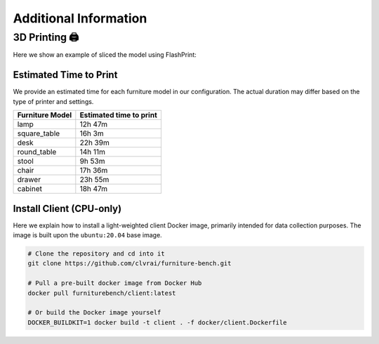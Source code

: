 Additional Information
======================

3D Printing 🖨️
~~~~~~~~~~~~~~

Here we show an example of sliced the model using FlashPrint:

.. image:: ../_static/images/slice_example.png
    :width: 300px
    :alt: slice_example


Estimated Time to Print
-----------------------
We provide an estimated time for each furniture model in our configuration.
The actual duration may differ based on the type of printer and settings.

+--------------------+--------------------------+
| Furniture Model    | Estimated time to print  |
+====================+==========================+
| lamp               | 12h 47m                  |
+--------------------+--------------------------+
| square_table       | 16h 3m                   |
+--------------------+--------------------------+
| desk               | 22h 39m                  |
+--------------------+--------------------------+
| round_table        | 14h 11m                  |
+--------------------+--------------------------+
| stool              | 9h  53m                  |
+--------------------+--------------------------+
| chair              | 17h 36m                  |
+--------------------+--------------------------+
| drawer             | 23h 55m                  |
+--------------------+--------------------------+
| cabinet            | 18h 47m                  |
+--------------------+--------------------------+


Install Client (CPU-only)
-----------------------------
Here we explain how to install a light-weighted client Docker image, primarily intended for data collection purposes. The image is built upon the ``ubuntu:20.04`` base image.

.. code:: bash

    # Clone the repository and cd into it
    git clone https://github.com/clvrai/furniture-bench.git

    # Pull a pre-built docker image from Docker Hub
    docker pull furniturebench/client:latest

    # Or build the Docker image yourself
    DOCKER_BUILDKIT=1 docker build -t client . -f docker/client.Dockerfile
